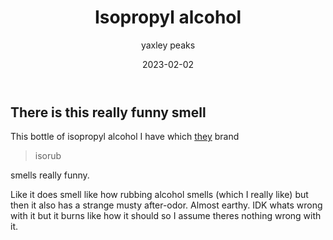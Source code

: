 #+title: Isopropyl alcohol
#+summary: This specific bottle of isopropyl alcohol I have has a really funny smell
#+slug: alcohol
#+author: yaxley peaks
#+date: 2023-02-02
#+tags: post

** There is this really funny smell

This bottle of isopropyl alcohol I have which [[https://www.scientificbazaar.com/scientific-lab-instruments/retrend-medicare-8100.php][they]] brand

#+begin_quote
isorub
#+end_quote

smells really funny.

Like it does smell like how rubbing alcohol smells (which I really like) but then it also has a strange musty after-odor. Almost earthy. IDK whats wrong with it but it burns like how it should so I assume theres nothing wrong with it.
